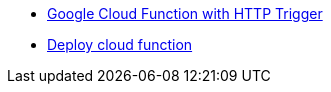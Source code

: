 * xref:index.adoc[Google Cloud Function with HTTP Trigger]
* xref:deploy:index.adoc[Deploy cloud function]


